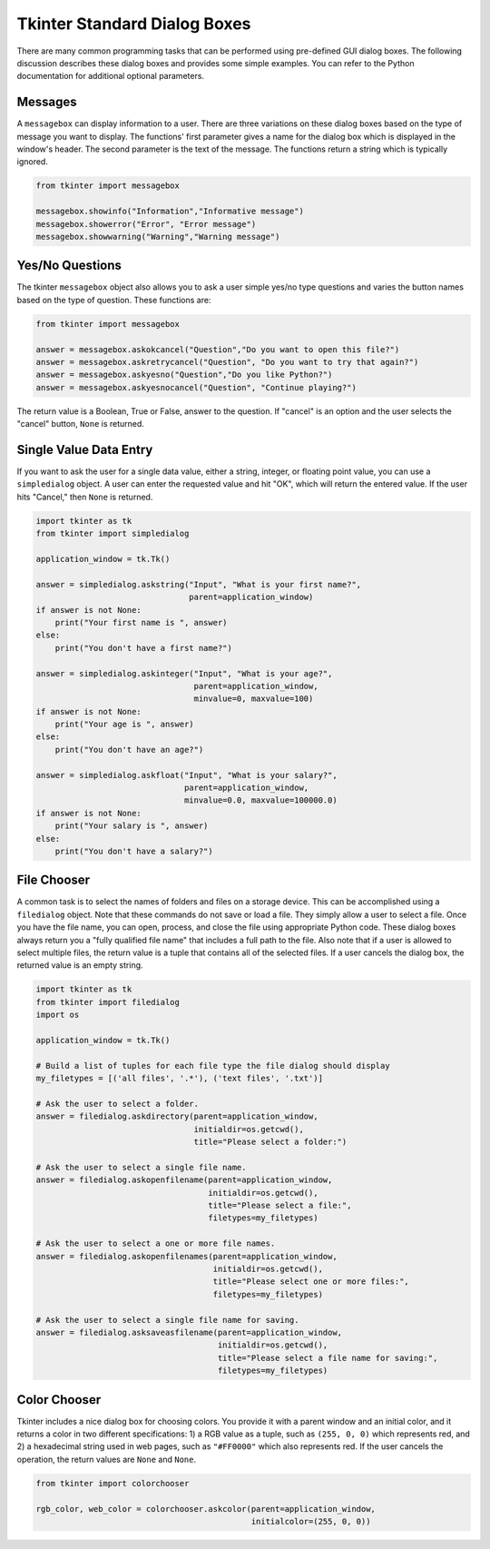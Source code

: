 ..  Copyright (C)  Brad Miller, David Ranum, Jeffrey Elkner, Peter Wentworth, Allen B. Downey, Chris
    Meyers, and Dario Mitchell.  Permission is granted to copy, distribute
    and/or modify this document under the terms of the GNU Free Documentation
    License, Version 1.3 or any later version published by the Free Software
    Foundation; with Invariant Sections being Forward, Prefaces, and
    Contributor List, no Front-Cover Texts, and no Back-Cover Texts.  A copy of
    the license is included in the section entitled "GNU Free Documentation
    License".

.. qnum::
   :prefix: gui-2-
   :start: 1


Tkinter Standard Dialog Boxes
=============================

There are many common programming tasks that can be performed using
pre-defined GUI dialog boxes. The following discussion describes these
dialog boxes and provides some simple examples. You can refer to the
Python documentation for additional optional parameters.

Messages
--------

A ``messagebox`` can display information to a user.
There are three variations on these dialog boxes based on the type
of message you want to display. The functions' first parameter gives a
name for the dialog box which is displayed in the window's header. The
second parameter is the text of the message. The functions return a string
which is typically ignored.

.. code-block:: python

  from tkinter import messagebox

  messagebox.showinfo("Information","Informative message")
  messagebox.showerror("Error", "Error message")
  messagebox.showwarning("Warning","Warning message")

Yes/No Questions
----------------

The tkinter ``messagebox`` object also allows you to ask a user simple yes/no
type questions and varies the button names based on the type of question.
These functions are:

.. code-block:: python

  from tkinter import messagebox

  answer = messagebox.askokcancel("Question","Do you want to open this file?")
  answer = messagebox.askretrycancel("Question", "Do you want to try that again?")
  answer = messagebox.askyesno("Question","Do you like Python?")
  answer = messagebox.askyesnocancel("Question", "Continue playing?")

The return value is a Boolean, True or False, answer to the question. If
"cancel" is an option and the user selects the "cancel" button, ``None``
is returned.

Single Value Data Entry
-----------------------

If you want to ask the user for a single data value, either a string, integer,
or floating point value, you can use a ``simpledialog`` object. A user can
enter the requested value and hit "OK", which will return the entered value.
If the user hits "Cancel," then ``None`` is returned.

.. code-block:: python

  import tkinter as tk
  from tkinter import simpledialog

  application_window = tk.Tk()

  answer = simpledialog.askstring("Input", "What is your first name?",
                                  parent=application_window)
  if answer is not None:
      print("Your first name is ", answer)
  else:
      print("You don't have a first name?")

  answer = simpledialog.askinteger("Input", "What is your age?",
                                   parent=application_window,
                                   minvalue=0, maxvalue=100)
  if answer is not None:
      print("Your age is ", answer)
  else:
      print("You don't have an age?")

  answer = simpledialog.askfloat("Input", "What is your salary?",
                                 parent=application_window,
                                 minvalue=0.0, maxvalue=100000.0)
  if answer is not None:
      print("Your salary is ", answer)
  else:
      print("You don't have a salary?")


File Chooser
------------

A common task is to select the names of folders and files on a storage device.
This can be accomplished using a ``filedialog`` object. Note that these commands
do not save or load a file. They simply allow a user to select a file. Once
you have the file name, you can open, process, and close the file using
appropriate Python code. These dialog boxes always return you a
"fully qualified file name" that includes a full path to the file.
Also note that if a user is allowed to select multiple files, the return
value is a tuple that contains all of the selected files. If a user cancels
the dialog box, the returned value is an empty string.

.. code-block:: python

  import tkinter as tk
  from tkinter import filedialog
  import os

  application_window = tk.Tk()

  # Build a list of tuples for each file type the file dialog should display
  my_filetypes = [('all files', '.*'), ('text files', '.txt')]

  # Ask the user to select a folder.
  answer = filedialog.askdirectory(parent=application_window,
                                   initialdir=os.getcwd(),
                                   title="Please select a folder:")

  # Ask the user to select a single file name.
  answer = filedialog.askopenfilename(parent=application_window,
                                      initialdir=os.getcwd(),
                                      title="Please select a file:",
                                      filetypes=my_filetypes)

  # Ask the user to select a one or more file names.
  answer = filedialog.askopenfilenames(parent=application_window,
                                       initialdir=os.getcwd(),
                                       title="Please select one or more files:",
                                       filetypes=my_filetypes)

  # Ask the user to select a single file name for saving.
  answer = filedialog.asksaveasfilename(parent=application_window,
                                        initialdir=os.getcwd(),
                                        title="Please select a file name for saving:",
                                        filetypes=my_filetypes)

Color Chooser
-------------

Tkinter includes a nice dialog box for choosing colors. You provide it with
a parent window and an initial color, and it returns a color in two different
specifications: 1) a RGB value as a tuple, such as ``(255, 0, 0)`` which
represents red, and 2) a hexadecimal string used in web pages, such
as ``"#FF0000"`` which also represents red. If the user cancels the
operation, the return values are ``None`` and ``None``.

.. code-block:: python

  from tkinter import colorchooser

  rgb_color, web_color = colorchooser.askcolor(parent=application_window,
                                               initialcolor=(255, 0, 0))

.. index:: messagebox, showinfo, showerror, showwarning, askokcancel,
           askretrycancel, askyesno, askyesnocancel, simpledialog, askstring,
           askinteger, askfloat, filedialog, askdirectory, askopenfilename,
           askopenfilenames, asksaveasfilename, colorchooser, askcolor